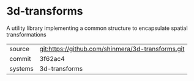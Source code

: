 * 3d-transforms

A utility library implementing a common structure to encapsulate spatial transformations

|---------+---------------------------------------------------|
| source  | git:https://github.com/shinmera/3d-transforms.git |
| commit  | 3f62ac4                                           |
| systems | 3d-transforms                                     |
|---------+---------------------------------------------------|

